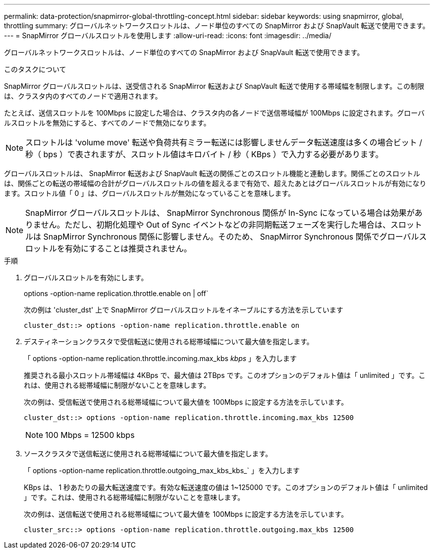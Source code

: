 ---
permalink: data-protection/snapmirror-global-throttling-concept.html 
sidebar: sidebar 
keywords: using snapmirror, global, throttling 
summary: グローバルネットワークスロットルは、ノード単位のすべての SnapMirror および SnapVault 転送で使用できます。 
---
= SnapMirror グローバルスロットルを使用します
:allow-uri-read: 
:icons: font
:imagesdir: ../media/


[role="lead"]
グローバルネットワークスロットルは、ノード単位のすべての SnapMirror および SnapVault 転送で使用できます。

.このタスクについて
SnapMirror グローバルスロットルは、送受信される SnapMirror 転送および SnapVault 転送で使用する帯域幅を制限します。この制限は、クラスタ内のすべてのノードで適用されます。

たとえば、送信スロットルを 100Mbps に設定した場合は、クラスタ内の各ノードで送信帯域幅が 100Mbps に設定されます。グローバルスロットルを無効にすると、すべてのノードで無効になります。

[NOTE]
====
スロットルは 'volume move' 転送や負荷共有ミラー転送には影響しませんデータ転送速度は多くの場合ビット / 秒（ bps ）で表されますが、スロットル値はキロバイト / 秒（ KBps ）で入力する必要があります。

====
グローバルスロットルは、 SnapMirror 転送および SnapVault 転送の関係ごとのスロットル機能と連動します。関係ごとのスロットルは、関係ごとの転送の帯域幅の合計がグローバルスロットルの値を超えるまで有効で、超えたあとはグローバルスロットルが有効になります。スロットル値「 0 」は、グローバルスロットルが無効になっていることを意味します。

[NOTE]
====
SnapMirror グローバルスロットルは、 SnapMirror Synchronous 関係が In-Sync になっている場合は効果がありません。ただし、初期化処理や Out of Sync イベントなどの非同期転送フェーズを実行した場合は、スロットルは SnapMirror Synchronous 関係に影響しません。そのため、 SnapMirror Synchronous 関係でグローバルスロットルを有効にすることは推奨されません。

====
.手順
. グローバルスロットルを有効にします。
+
options -option-name replication.throttle.enable on | off`

+
次の例は 'cluster_dst' 上で SnapMirror グローバルスロットルをイネーブルにする方法を示しています

+
[listing]
----
cluster_dst::> options -option-name replication.throttle.enable on
----
. デスティネーションクラスタで受信転送に使用される総帯域幅について最大値を指定します。
+
「 options -option-name replication.throttle.incoming.max_kbs _kbps_ 」を入力します

+
推奨される最小スロットル帯域幅は 4KBps で、最大値は 2TBps です。このオプションのデフォルト値は「 unlimited 」です。これは、使用される総帯域幅に制限がないことを意味します。

+
次の例は、受信転送で使用される総帯域幅について最大値を 100Mbps に設定する方法を示しています。

+
[listing]
----
cluster_dst::> options -option-name replication.throttle.incoming.max_kbs 12500
----
+
[NOTE]
====
100 Mbps = 12500 kbps

====
. ソースクラスタで送信転送に使用される総帯域幅について最大値を指定します。
+
「 options -option-name replication.throttle.outgoing_max_kbs_kbs_` 」を入力します

+
KBps は、 1 秒あたりの最大転送速度です。有効な転送速度の値は 1~125000 です。このオプションのデフォルト値は「 unlimited 」です。これは、使用される総帯域幅に制限がないことを意味します。

+
次の例は、送信転送で使用される総帯域幅について最大値を 100Mbps に設定する方法を示しています。

+
[listing]
----
cluster_src::> options -option-name replication.throttle.outgoing.max_kbs 12500
----

